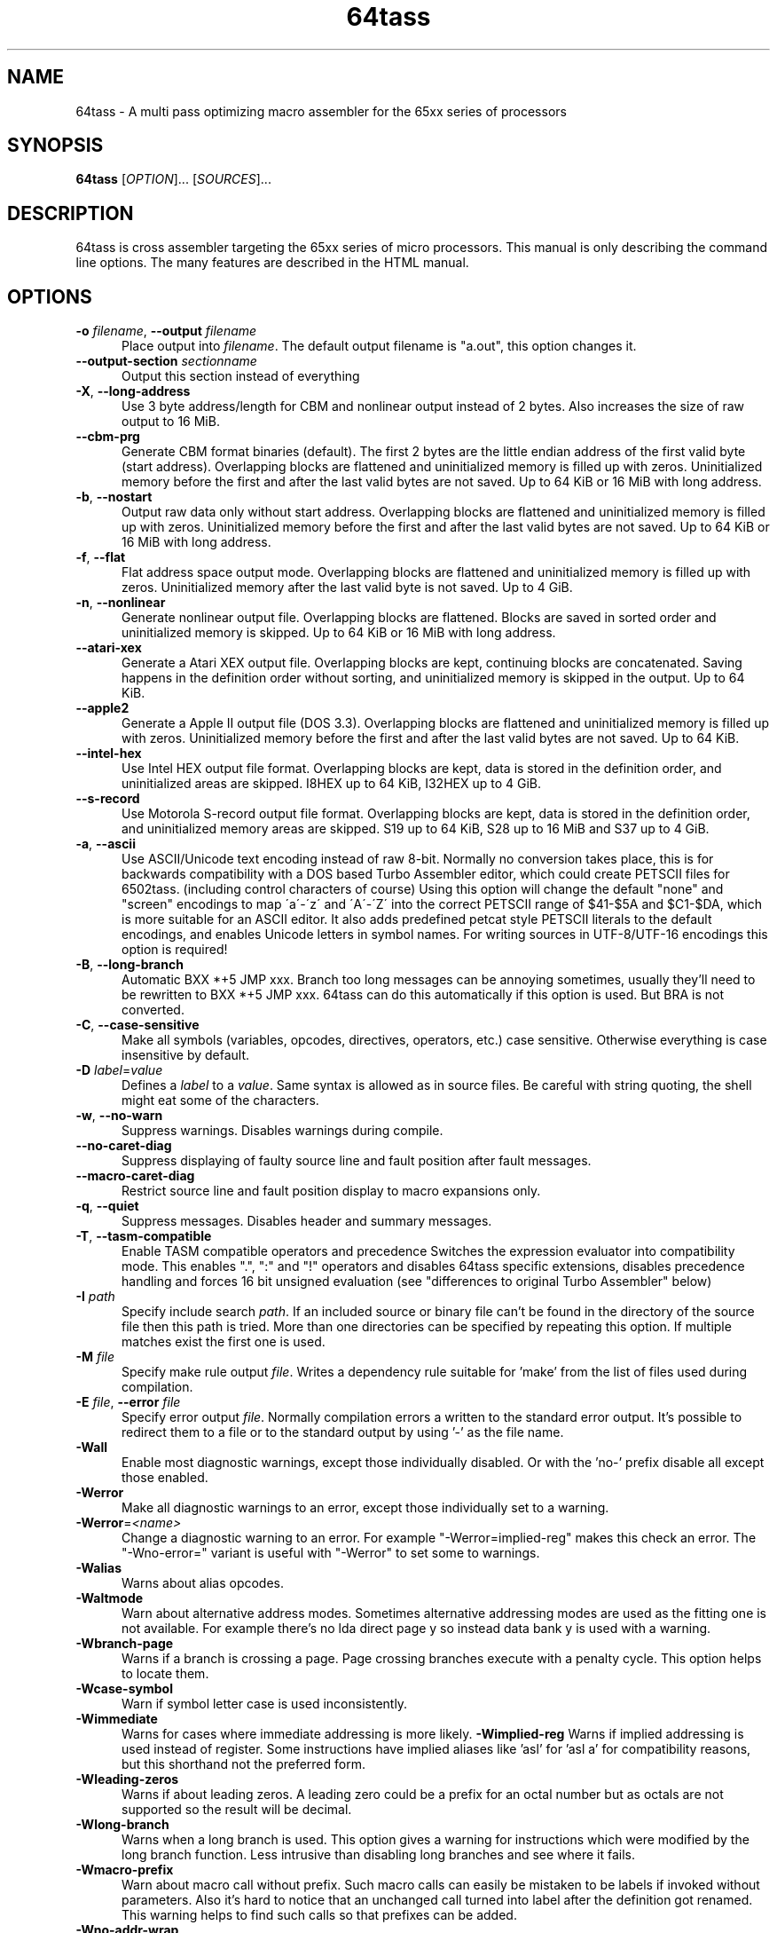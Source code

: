 .TH 64tass 1 "Feb 17 2019" "64tass 1.54" "64tass 1.54"
.SH NAME
64tass \- A multi pass optimizing macro assembler for the 65xx series of processors
.SH SYNOPSIS
.B 64tass
[\fIOPTION\fR]... [\fISOURCES\fR]...
.SH DESCRIPTION
.LP
64tass is cross assembler targeting the 65xx series of micro processors. This manual is
only describing the command line options. The many features are described in the HTML manual.
.SH OPTIONS
.sp 1
.TP 0.5i
\fB\-o\fR \fIfilename\fR, \fB\--output\fR \fIfilename\fR
Place output into \fIfilename\fR. The default output filename is "a.out",
this option changes it.
.TP 0.5i
\fB\--output\-section\fR \fIsectionname\fR
Output this section instead of everything
.TP 0.5i
\fB\-X\fR, \fB\-\-long\-address\fR
Use 3 byte address/length for CBM and nonlinear output instead of 2
bytes. Also increases the size of raw output to 16 MiB.
.TP 0.5i
\fB\-\-cbm\-prg\fR
Generate CBM format binaries (default).
The first 2 bytes are the little endian address of the first valid byte
(start address). Overlapping blocks are flattened and uninitialized memory
is filled up with zeros. Uninitialized memory before the first and after
the last valid bytes are not saved. Up to 64 KiB or 16 MiB with long
address.
.TP 0.5i
\fB\-b\fR, \fB\-\-nostart\fR
Output raw data only without start address.
Overlapping blocks are flattened and uninitialized memory is filled up
with zeros. Uninitialized memory before the first and after the last
valid bytes are not saved. Up to 64 KiB or 16 MiB with long address.
.TP 0.5i
\fB\-f\fR, \fB\-\-flat\fR
Flat address space output mode.
Overlapping blocks are flattened and uninitialized memory is filled up
with zeros. Uninitialized memory after the last valid byte is not saved.
Up to 4 GiB.
.TP 0.5i
\fB\-n\fR, \fB\-\-nonlinear\fR
Generate nonlinear output file.
Overlapping blocks are flattened. Blocks are saved in sorted order and
uninitialized memory is skipped. Up to 64 KiB or 16 MiB with long
address.
.TP 0.5i
\fB\-\-atari\-xex\fR
Generate a Atari XEX output file.
Overlapping blocks are kept, continuing blocks are concatenated. Saving
happens in the definition order without sorting, and uninitialized memory
is skipped in the output. Up to 64 KiB.
.TP 0.5i
\fB\-\-apple2\fR
Generate a Apple II output file (DOS 3.3).
Overlapping blocks are flattened and uninitialized memory is filled up
with zeros. Uninitialized memory before the first and after the last
valid bytes are not saved. Up to 64 KiB.
.TP 0.5i
\fB\-\-intel-hex\fR
Use Intel HEX output file format.
Overlapping blocks are kept, data is stored in the definition order, and
uninitialized areas are skipped. I8HEX up to 64 KiB, I32HEX up to 4 GiB.
.TP 0.5i
\fB\-\-s-record\fR
Use Motorola S-record output file format.
Overlapping blocks are kept, data is stored in the definition order, and
uninitialized memory areas are skipped. S19 up to 64 KiB, S28 up to 16
MiB and S37 up to 4 GiB.
.TP 0.5i
\fB\-a\fR, \fB\-\-ascii\fR
Use ASCII/Unicode text encoding instead of raw 8-bit.
Normally no conversion takes place, this is for backwards compatibility with a
DOS based Turbo Assembler editor, which could create PETSCII files for
6502tass. (including control characters of course)
Using this option will change the default "none" and "screen" encodings to map
\'a\'\-\'z\' and \'A\'\-\'Z\' into the correct PETSCII range of $41\-$5A and $C1\-$DA,
which is more suitable for an ASCII editor. It also adds predefined petcat
style PETSCII literals to the default encodings, and enables Unicode letters in symbol names.
For writing sources in UTF-8/UTF-16 encodings this option is required!
.TP 0.5i
\fB\-B\fR, \fB\-\-long\-branch\fR
Automatic BXX *+5 JMP xxx. Branch too long messages can be annoying sometimes,
usually they'll need to be rewritten to BXX *+5 JMP xxx. 64tass can do this
automatically if this option is used. But BRA is not converted.
.TP 0.5i
\fB\-C\fR, \fB\-\-case\-sensitive\fR
Make all symbols (variables, opcodes, directives, operators, etc.) case
sensitive. Otherwise everything is case insensitive by default.
.TP 0.5i
\fB\-D\fR \fIlabel\fR=\fIvalue\fR
Defines a \fIlabel\fR to a \fIvalue\fR. Same syntax is
allowed as in source files. Be careful with string quoting, the shell
might eat some of the characters.
.TP 0.5i
\fB\-w\fR, \fB\-\-no\-warn\fR
Suppress warnings. Disables warnings during compile.
.TP 0.5i
\fB\-\-no\-caret\-diag\fR
Suppress displaying of faulty source line and fault position after fault
messages.
.TP 0.5i
\fB\-\-macro\-caret\-diag\fR
Restrict source line and fault position display to macro expansions only.
.TP 0.5i
\fB\-q\fR, \fB\-\-quiet\fR
Suppress messages. Disables header and summary messages.
.TP 0.5i
\fB\-T\fR, \fB\-\-tasm\-compatible\fR
Enable TASM compatible operators and precedence
Switches the expression evaluator into compatibility mode. This enables
".", ":" and "!" operators and disables 64tass specific extensions,
disables precedence handling and forces 16 bit unsigned evaluation (see
"differences to original Turbo Assembler" below)
.TP 0.5i
\fB\-I\fR \fIpath\fR
Specify include search \fIpath\fR.
If an included source or binary file can't be found in the directory of
the source file then this path is tried. More than one directories can be
specified by repeating this option. If multiple matches exist the first
one is used.
.TP 0.5i
\fB\-M\fR \fIfile\fR
Specify make rule output \fIfile\fR.
Writes a dependency rule suitable for 'make' from the list of files
used during compilation.
.TP 0.5i
\fB\-E\fR \fIfile\fR, \fB\-\-error\fR \fIfile\fR
Specify error output \fIfile\fR.
Normally compilation errors a written to the standard error output. It's
possible to redirect them to a file or to the standard output by using '-'
as the file name.
.TP 0.5i
\fB\-Wall\fR
Enable most diagnostic warnings, except those individually disabled. Or with the 'no-' prefix disable all except those enabled.
.TP 0.5i
\fB\-Werror\fR
Make all diagnostic warnings to an error, except those individually set to a warning. 
.TP 0.5i
\fB\-Werror\fR=\fI<name>\fR
Change a diagnostic warning to an error.
For example "-Werror=implied-reg" makes this check an error. The "-Wno-error=" variant is useful with "-Werror" to set some to warnings.
.TP 0.5i
\fB\-Walias\fR
Warns about alias opcodes.
.TP 0.5i
\fB\-Waltmode\fR
Warn about alternative address modes.
Sometimes alternative addressing modes are used as the fitting one is not
available. For example there's no lda direct page y so instead data bank y is
used with a warning.
.TP 0.5i
\fB\-Wbranch\-page\fR
Warns if a branch is crossing a page.
Page crossing branches execute with a penalty cycle. This option helps to
locate them.
.TP 0.5i
\fB\-Wcase\-symbol\fR
Warn if symbol letter case is used inconsistently.
.TP 0.5i
\fB\-Wimmediate\fR
Warns for cases where immediate addressing is more likely.
\fB\-Wimplied\-reg\fR
Warns if implied addressing is used instead of register.
Some instructions have implied aliases like 'asl' for 'asl a' for
compatibility reasons, but this shorthand not the preferred form.
.TP 0.5i
\fB\-Wleading\-zeros\fR
Warns if about leading zeros.
A leading zero could be a prefix for an octal number but as octals
are not supported so the result will be decimal.
.TP 0.5i
\fB\-Wlong\-branch\fR
Warns when a long branch is used.
This option gives a warning for instructions which were modified by the long branch function.
Less intrusive than disabling long branches and see where it fails.
.TP 0.5i
\fB\-Wmacro\-prefix\fR
Warn about macro call without prefix.
Such macro calls can easily be mistaken to be labels if invoked without parameters.
Also it's hard to notice that an unchanged call turned into label after the
definition got renamed. This warning helps to find such calls so that prefixes
can be added.
.TP 0.5i
\fB\-Wno\-addr\-wrap\fR
Don't warn about memory location address space wrap around.
If a memory location ends up outside of the processors address space then just wrap it around.
.TP 0.5i
\fB\-Wno\-deprecated\fR
Don't warn about deprecated features.
Unfortunately there were some features added previously which shouldn't
have been included. This option disables warnings about their uses.
.TP 0.5i
\fB-Wno\-float\-compare\fR
Don't warn if floating point comparisons are only approximate.
Floating point numbers have a finite precision and comparing them might
give unexpected results.
.TP 0.5i
\fB\-Wno\-float\-round\fR
Don't warn when floating point numbers are implicitly rounded.
A lot of parameters are expecting integers but floating point numbers are
accepted as well. The style of rounding used may or may not be what you wanted.
.TP 0.5i
\fB\-Wno\-ignored\fR
Don't warn about ignored directives.
.TP 0.5i
\fB\-Wno\-jmp\-bug\fR
Don't warn about the jmp ($xxff) bug.
It's fine that the high byte is read from the 'wrong' address on 6502,
NMOS 6502 and 65DTV02.
.TP 0.5i
\fB\-Wno\-label\-left\fR
Don't warn about certain labels not being on left side.
You may disable this if you use labels which look like mistyped versions of
implied addressing mode instructions and you don't want to put them in the
first column.
.TP 0.5i
\fB\-Wno\-mem\-wrap\fR
Don't warn for compile offset wrap around.
Continue from the beginning of image file once it's end was reached.
.TP 0.5i
\fB\-Wno\-page\fR
Don't do an error for page crossing.
.TP 0.5i
\fB\-Wno\-pc\-wrap\fR
Don't warn for program counter wrap around.
Continue from the beginning of program bank once it's end was reached.
.TP 0.5i
\fB-Wno\-pitfalls\fR
Don't note on common pitfalls.
Experts don't need notes about how to fix things ;)
.TP 0.5i
\fB\-Wno\-portable\fR
Don't warn about source portability problems.
.TP 0.5i
\fB\-Wno\-star\-assign\fR
Don't warn about ignored compound multiply.
.TP 0.5i
\fB\-Wold\-equal\fR
Warn about old equal operator.
The single '=' operator is only there for compatibility reasons and should
be written as '==' normally.
.TP 0.5i
\fB\-Woptimize\fR
Warn about optimizable code.
Warns on things that could be optimized, at least according to the limited
analysis done.
.TP 0.5i
\fB\-Wshadow\fR
Warn about symbol shadowing.
Checks if local variables 'shadow' other variables of same name in upper
scopes in ambiguous ways.
.TP 0.5i
\fB\-Wstrict\-bool\fR
Warn about implicit boolean conversions.
Boolean values can be interpreted as numeric 0/1 and other types as booleans. This is convenient but may cause mistakes.
.TP 0.5i
\fB\-Wswitch-case\fR
Warn about multiple switch case matches
.TP 0.5i
\fB\-Wunused\fR
Warn about unused constant symbols, any type.
.TP 0.5i
\fB\-Wunused-macro\fR
Warn about unused macros.
.TP 0.5i
\fB\-Wunused-const\fR
Warn about unused constants.
.TP 0.5i
\fB\-Wunused-label\fR
Warn about unused labels.
.TP 0.5i
\fB\-Wunused-variable\fR
Warn about unused variables.
.TP 0.5i
\fB\-\-m65xx\fR
Standard 65xx (default). For writing compatible code, no extra codes.
This is the default.
.TP 0.5i
\fB\-c\fR, \fB\-\-m65c02\fR
CMOS 65C02. Enables extra opcodes and addressing modes specific to this CPU.
.TP 0.5i
\fB\-\-m65ce02\fR
CSG 65CE02. Enables extra opcodes and addressing modes specific to this CPU.
.TP 0.5i
\fB\-i\fR, \fB\-\-m6502\fR
NMOS 65xx. Enables extra illegal opcodes. Useful for demo coding for C64, disk drive code, etc.
.TP 0.5i
\fB\-t\fR, \fB\-\-m65dtv02\fR
65DTV02. Enables extra opcodes specific to DTV.
.TP 0.5i
\fB\-x\fR, \fB\-\-m65816\fR
W65C816. Enables extra opcodes. Useful for SuperCPU projects.
.TP 0.5i
\fB\-e\fR, \fB\-\-m65el02\fR
65EL02. Enables extra opcodes, useful RedPower CPU projects. Probably you'll need "\-\-nostart" as well.
.TP 0.5i
\fB\-\-mr65c02\fR
R65C02. Enables extra opcodes and addressing modes specific to this CPU.
.TP 0.5i
\fB\-\-mw65c02\fR
W65C02. Enables extra opcodes and addressing modes specific to this CPU.
.TP 0.5i
\fB\-\-m4510\fR
CSG 4510. Enables extra opcodes and addressing modes specific to this CPU. Useful for C65 projects.
.TP 0.5i
\fB\-l\fR \fIfile\fR, \fR\-\-labels\fR=\fIfile\fR
List labels into \fIfile\fR. May be used multiple times.
.TP 0.5i
\fB\-\-export\-labels\fR
List labels in a 64tass readable format. This will always compile exported .proc/.pend blocks assuming they're needed externally.
.TP 0.5i
\fB\-\-vice\-labels\fR
List labels in a VICE readable format.
.TP 0.5i
\fB\-\-vice\-labels\-numeric\fR
List labels in a VICE readable format, including numeric constants.
.TP 0.5i
\fB\-\-dump\-labels\fR
List labels for debugging.
.TP 0.5i
\fB\-\-labels\-root\fR=\fI<path>\fR
Specify the scope to list labels from
.TP 0.5i
\fB\-L\fR \fIfile\fR, \fB\-\-list\fR=\fIfile\fR
List into \fIfile\fR. Dumps source code and compiled code into file. Useful for
debugging, it's much easier to identify the code in memory within the
source files.
.TP 0.5i
\fB\-m\fR, \fB\-\-no\-monitor\fR
Don't put monitor code into listing. There won't be any monitor listing
in the list file.
.TP 0.5i
\fB\-s\fR, \fB\-\-no\-source\fR
Don't put source code into listing. There won't be any source listing in
the list file.
.TP 0.5i
\fB\-\-line\-numbers\fR
This option creates a new column for showing line numbers for easier
identification of source origin.
.TP 0.5i
\fB\-\-tab\-size\fR=\fInumber\fR
By default the listing file is using a tab size of 8 to align the
disassembly. This can be changed to other more favorable values like 4.
Only spaces are used if 1 is selected. Please note that this has no
effect on the source code on the right hand side.
.TP 0.5i
\fB\-\-verbose\-list\fR
Normally the assembler tries to minimize listing output by omitting
"unimportant" lines. But sometimes it's better to just list everything
including comments and empty lines.
.TP 0.5i
\fB\-?\fR, \fB\-\-help\fR
Give this help list. Prints help about command line options.
.TP 0.5i
\fB\-\-usage\fR
Give a short usage message. Prints short help about command line options.
.TP 0.5i
\fB\-V\fR, \fB\-\-version\fR
Print program version.
.SH "EXIT STATUS"
Normally the exit status is 0 if no error occured.
.SH AUTHOR
Written by Zsolt Kajtar.
.SH "REPORTING BUGS"
Online bug tracker: <http://sourceforge.net/p/tass64/bugs/>
.SH COPYRIGHT
Copyright \(co 2019 Zsolt Kajtar.
License GPLv2+: GNU GPL version 2 or later <http://gnu.org/licenses/gpl.html>.
.br
This is free software: you are free to change and redistribute it.
There is NO WARRANTY, to the extent permitted by law.
.SH "SEE ALSO"
Full documentation at: <http://tass64.sourceforge.net/>
